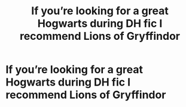 #+TITLE: If you’re looking for a great Hogwarts during DH fic I recommend Lions of Gryffindor

* If you’re looking for a great Hogwarts during DH fic I recommend Lions of Gryffindor
:PROPERTIES:
:Author: ThePlotmaster123
:Score: 4
:DateUnix: 1597846154.0
:DateShort: 2020-Aug-19
:FlairText: Recommendation
:END:
